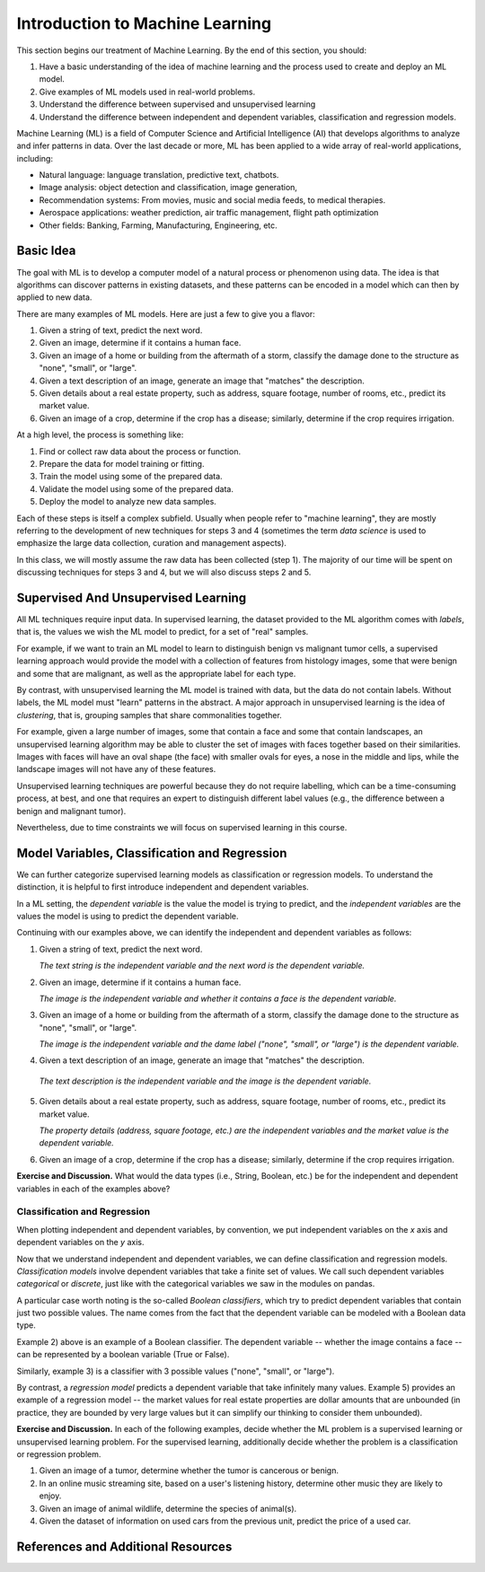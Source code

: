 Introduction to Machine Learning
=================================

This section begins our treatment of Machine Learning. By the end of this section, 
you should:

1. Have a basic understanding of the idea of machine learning and the process used to 
   create and deploy an ML model. 
2. Give examples of ML models used in real-world problems. 
3. Understand the difference between supervised and unsupervised learning 
4. Understand the difference between independent and dependent variables, classification and 
   regression models. 


Machine Learning (ML) is a field of Computer Science and Artificial Intelligence (AI) that develops 
algorithms to analyze and infer patterns in data. Over the last decade or more, ML has been  
applied to a wide array of real-world applications, including:

* Natural language: language translation, predictive text, chatbots.
* Image analysis: object detection and classification, image generation, 
* Recommendation systems: From movies, music and social media feeds, to medical therapies.
* Aerospace applications: weather prediction, air traffic management, flight path optimization 
* Other fields: Banking, Farming, Manufacturing, Engineering, etc. 

Basic Idea
----------

The goal with ML is to develop a computer model of a natural process or phenomenon using data.
The idea is that algorithms can discover patterns in existing datasets, and these patterns can 
be encoded in a model which can then by applied to new data. 

There are many examples of ML models. Here are just a few to give you a flavor:

1. Given a string of text, predict the next word. 
2. Given an image, determine if it contains a human face. 
3. Given an image of a home or building from the aftermath of a storm, classify the damage done 
   to the structure as "none", "small", or "large".
4. Given a text description of an image, generate an image that "matches" the description. 
5. Given details about a real estate property, such as address, square footage, number of rooms, 
   etc., predict its market value. 
6. Given an image of a crop, determine if the crop has a disease; similarly, determine if the crop
   requires irrigation. 


At a high level, the process is something like:

1. Find or collect raw data about the process or function.
2. Prepare the data for model training or fitting. 
3. Train the model using some of the prepared data. 
4. Validate the model using some of the prepared data. 
5. Deploy the model to analyze new data samples.

Each of these steps is itself a complex subfield. Usually when people refer to "machine learning", they
are mostly referring to the development of new techniques for steps 3 and 4 (sometimes the term 
*data science* is used to emphasize the large data collection, curation and management aspects). 

In this class, we will mostly assume the raw data has been collected (step 1). The majority of 
our time will be spent on discussing techniques for steps 3 and 4, but we will also discuss steps 2 
and 5.



Supervised And Unsupervised Learning
------------------------------------

All ML techniques require input data. In supervised learning, the dataset provided to the ML 
algorithm comes with *labels*, that is, the values we wish the ML model to predict, for a set 
of "real" samples. 

For example, if we want to train an ML model to learn to distinguish benign vs malignant tumor cells, 
a supervised learning approach would provide the model with a collection of features from histology images, 
some that were benign and some that are malignant, as well as the appropriate label 
for each type. 

By contrast, with unsupervised learning the ML model is trained with data, but the data do not 
contain labels. Without labels, the ML model must "learn" patterns in the abstract. 
A major approach in unsupervised learning is the idea of *clustering*, that is, grouping samples 
that share commonalities together. 

For example, given a large number of images, some that contain 
a face and some that contain landscapes, an unsupervised learning algorithm may be able to 
cluster the set of images with faces together based on their similarities. Images with faces will
have an oval shape (the face) with smaller ovals for eyes, a nose in the middle and lips, while 
the landscape images will not have any of these features. 

Unsupervised learning techniques are powerful because they do not require labelling, which can 
be a time-consuming process, at best, and one that requires an expert to distinguish different 
label values (e.g., the difference between a benign and malignant tumor). 

Nevertheless, due to time constraints we will focus on supervised learning in this course.


Model Variables, Classification and Regression
----------------------------------------------

We can further categorize supervised learning models as classification or regression models. 
To understand the distinction, it is helpful to first introduce independent and dependent 
variables. 

In a ML setting, the *dependent variable* is the value the model is trying to predict, and 
the *independent variables* are the values the model is using to predict the dependent variable. 

Continuing with our examples above, we can identify the independent and dependent variables as 
follows:

1. Given a string of text, predict the next word. 

   *The text string is the independent variable and the next word is the dependent variable.*
2. Given an image, determine if it contains a human face. 

   *The image is the independent variable and whether it contains a face is the dependent variable.*
3. Given an image of a home or building from the aftermath of a storm, classify the damage done 
   to the structure as "none", "small", or "large".

   *The image is the independent variable and the dame label ("none", "small", or "large") is the dependent variable.*
4. Given a text description of an image, generate an image that "matches" the description. 

  *The text description is the independent variable and the image is the dependent variable.*
5. Given details about a real estate property, such as address, square footage, number of rooms, 
   etc., predict its market value. 

   *The property details (address, square footage, etc.) are the independent variables and the market value is the dependent variable.*
6. Given an image of a crop, determine if the crop has a disease; similarly, determine if the crop
   requires irrigation. 

**Exercise and Discussion.** What would the data types (i.e., String, Boolean, etc.) be for 
the independent and dependent variables in each of the examples above?

Classification and Regression
^^^^^^^^^^^^^^^^^^^^^^^^^^^^^

When plotting independent and dependent variables, by convention, we put independent variables on the
*x* axis and dependent variables on the *y* axis. 

Now that we understand independent and dependent variables, we can define classification and 
regression models. *Classification models* involve dependent variables that take a finite set of 
values. We call such dependent variables *categorical* or *discrete*, just like with the categorical 
variables we saw in the modules on pandas.

A particular case worth noting is the so-called *Boolean classifiers*, which try to
predict dependent variables that contain just two possible values. The name comes from the 
fact that the dependent variable can be modeled with a Boolean data type.

Example 2) above is an example of a Boolean classifier. The dependent variable -- whether the image
contains a face -- can be represented by a boolean variable (True or False). 

Similarly, example 3) is a classifier with 3 possible values ("none", "small", or "large").

By contrast, a *regression model* predicts a dependent variable that take infinitely many 
values. Example 5) provides an example of a regression model -- the market values for real estate
properties are dollar amounts that are unbounded (in practice, they are bounded by very large 
values but it can simplify our thinking to consider them unbounded).

**Exercise and Discussion.** In each of the following examples, decide whether the 
ML problem is a supervised learning or unsupervised learning problem. For the supervised learning, 
additionally decide whether the problem is a classification or regression problem.

1. Given an image of a tumor, determine whether the tumor is cancerous or benign. 
2. In an online music streaming site, based on a user's listening history, determine other music they 
   are likely to enjoy.
3. Given an image of animal wildlife, determine the species of animal(s). 
4. Given the dataset of information on used cars from the previous unit, predict the price of a used 
   car. 



References and Additional Resources
-----------------------------------
